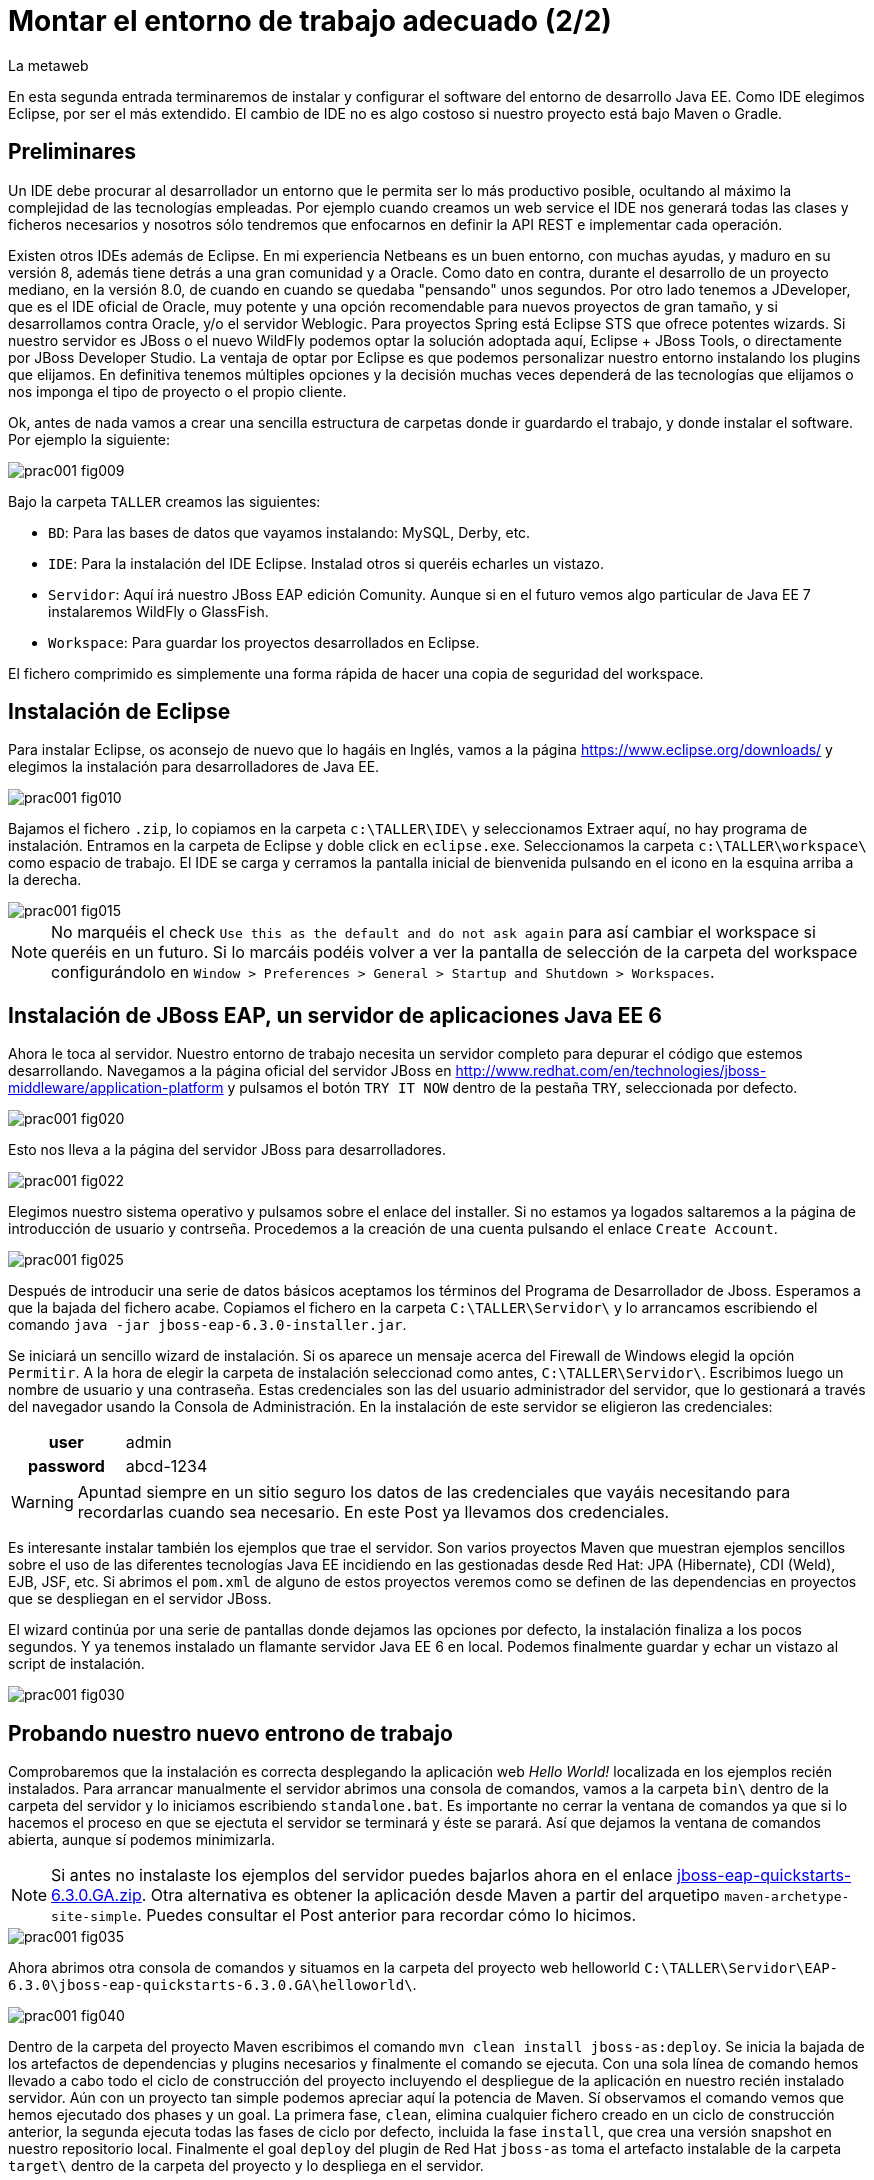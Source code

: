 = Montar el entorno de trabajo adecuado (2/2)
La metaweb
:hp-tags: Eclipse, JBoss, JBoss Tools
:published_at: 2015-05-01

En esta segunda entrada terminaremos de instalar y configurar el software del entorno de desarrollo Java EE. Como IDE elegimos Eclipse, por ser el más extendido. El cambio de IDE no es algo costoso si nuestro proyecto está bajo Maven o Gradle.


== Preliminares

Un IDE debe procurar al desarrollador un entorno que le permita ser lo más productivo posible, ocultando al máximo la complejidad de las tecnologías empleadas. Por ejemplo cuando creamos un web service el IDE nos generará todas las clases y ficheros necesarios y nosotros sólo tendremos que enfocarnos en definir la API REST e implementar cada operación.

Existen otros IDEs además de Eclipse. En mi experiencia Netbeans es un buen entorno, con muchas ayudas, y maduro en su versión 8, además tiene detrás a una gran comunidad y a Oracle. Como dato en contra, durante el desarrollo de un proyecto mediano, en la versión 8.0, de cuando en cuando se quedaba "pensando" unos segundos. Por otro lado tenemos a JDeveloper, que es el IDE oficial de Oracle, muy potente y una opción recomendable para nuevos proyectos de gran tamaño, y si desarrollamos contra Oracle, y/o el servidor Weblogic. Para proyectos Spring está Eclipse STS que ofrece potentes wizards. Si nuestro servidor es JBoss o el nuevo WildFly podemos optar la solución adoptada aquí, Eclipse + JBoss Tools, o directamente por JBoss Developer Studio. La ventaja de optar por Eclipse es que podemos personalizar nuestro entorno instalando los plugins que elijamos. En definitiva tenemos múltiples opciones y la decisión muchas veces dependerá de las tecnologías que elijamos o nos imponga el tipo de proyecto o el propio cliente.

Ok, antes de nada vamos a crear una sencilla estructura de carpetas donde ir guardardo el trabajo, y donde instalar el software. Por ejemplo la siguiente:

image::https://raw.githubusercontent.com/lametaweb/lametaweb.github.io/master/images/001/prac001-fig009.png[]

Bajo la carpeta `TALLER` creamos las siguientes:

* `BD`: Para las bases de datos que vayamos instalando: MySQL, Derby, etc.
* `IDE`: Para la instalación del IDE Eclipse. Instalad otros si queréis echarles un vistazo.
* `Servidor`: Aquí irá nuestro JBoss EAP edición Comunity. Aunque si en el futuro vemos algo particular de Java EE 7 instalaremos WildFly o GlassFish. 
* `Workspace`: Para guardar los proyectos desarrollados en Eclipse.

El fichero comprimido es simplemente una forma rápida de hacer una copia de seguridad del workspace.

== Instalación de Eclipse

Para instalar Eclipse, os aconsejo de nuevo que lo hagáis en Inglés, vamos a la página https://www.eclipse.org/downloads/ y elegimos la instalación para desarrolladores de Java EE.

image::https://raw.githubusercontent.com/lametaweb/lametaweb.github.io/master/images/001/prac001-fig010.png[]

Bajamos el fichero `.zip`, lo copiamos en la carpeta `c:\TALLER\IDE\` y seleccionamos Extraer aquí, no hay programa de instalación. Entramos en la carpeta de Eclipse y doble click en `eclipse.exe`. Seleccionamos la carpeta `c:\TALLER\workspace\` como espacio de trabajo. El IDE se carga y cerramos la pantalla inicial de bienvenida pulsando en el icono en la esquina arriba a la derecha.

image::https://raw.githubusercontent.com/lametaweb/lametaweb.github.io/master/images/001/prac001-fig015.png[]

NOTE: No marquéis el check `Use this as the default and do not ask again` para así cambiar el workspace si queréis en un futuro. Si lo marcáis podéis volver a ver la pantalla de selección de la carpeta del workspace configurándolo en `Window > Preferences > General > Startup and Shutdown > Workspaces`.

== Instalación de JBoss EAP, un servidor de aplicaciones Java EE 6

Ahora le toca al servidor. Nuestro entorno de trabajo necesita un servidor completo para depurar el código que estemos desarrollando. Navegamos a la página oficial del servidor JBoss en  http://www.redhat.com/en/technologies/jboss-middleware/application-platform y pulsamos el botón `TRY IT NOW` dentro de la pestaña `TRY`, seleccionada por defecto.

image::https://raw.githubusercontent.com/lametaweb/lametaweb.github.io/master/images/001/prac001-fig020.png[]

Esto nos lleva a la página del servidor JBoss para desarrolladores.

image::https://raw.githubusercontent.com/lametaweb/lametaweb.github.io/master/images/001/prac001-fig022.png[]

Elegimos nuestro sistema operativo y pulsamos sobre el enlace del installer. Si no estamos ya logados saltaremos a la página de introducción de usuario y contrseña. Procedemos a la creación de una cuenta pulsando el enlace `Create Account`.

image::https://raw.githubusercontent.com/lametaweb/lametaweb.github.io/master/images/001/prac001-fig025.png[]

Después de introducir una serie de datos básicos aceptamos los términos del  Programa de Desarrollador de Jboss. Esperamos a que la bajada del fichero acabe. Copiamos el fichero en la carpeta `C:\TALLER\Servidor\` y lo arrancamos escribiendo el comando `java -jar jboss-eap-6.3.0-installer.jar`.

Se iniciará un sencillo wizard de instalación. Si os aparece un mensaje acerca del Firewall de Windows elegid la opción `Permitir`. A la hora de elegir la carpeta de instalación seleccionad como antes, `C:\TALLER\Servidor\`. Escribimos luego un nombre de usuario y una contraseña. Estas credenciales son las del usuario administrador del servidor, que lo gestionará a través del navegador usando la Consola de Administración. En la instalación de este servidor se eligieron las credenciales:

[cols="1h,2", width="40"]
|===
|user
|admin

|password
|abcd-1234
|===

WARNING: Apuntad siempre en un sitio seguro los datos de las credenciales que vayáis necesitando para recordarlas cuando sea necesario. En este Post ya llevamos dos credenciales.

Es interesante instalar también los ejemplos que trae el servidor. Son varios proyectos Maven que muestran ejemplos sencillos sobre el uso de las diferentes tecnologías Java EE incidiendo en las gestionadas desde Red Hat: JPA (Hibernate), CDI (Weld), EJB, JSF, etc. Si abrimos el `pom.xml` de alguno de estos proyectos veremos como se definen de las dependencias en proyectos que se despliegan en el servidor JBoss.

El wizard continúa por una serie de pantallas donde dejamos las opciones por defecto, la instalación finaliza a los pocos segundos. Y ya tenemos instalado un flamante servidor Java EE 6 en local. Podemos finalmente guardar y echar un vistazo al script de instalación.

image::https://raw.githubusercontent.com/lametaweb/lametaweb.github.io/master/images/001/prac001-fig030.png[]

== Probando nuestro nuevo entrono de trabajo

Comprobaremos que la instalación es correcta desplegando la aplicación web _Hello World!_ localizada en los ejemplos recién instalados. Para arrancar manualmente el servidor abrimos una consola de comandos, vamos a la carpeta `bin\` dentro de la carpeta del servidor y lo iniciamos escribiendo `standalone.bat`. Es importante no cerrar la ventana de comandos ya que si lo hacemos el proceso en que se ejectuta el servidor se terminará y éste se parará. Así que dejamos la ventana de comandos abierta, aunque sí podemos minimizarla.

NOTE: Si antes no instalaste los ejemplos del servidor puedes bajarlos ahora en el enlace https://github.com/jboss-developer/jboss-eap-quickstarts/archive/6.3.0.GA.zip[jboss-eap-quickstarts-6.3.0.GA.zip]. Otra alternativa es obtener la aplicación desde Maven a partir del arquetipo `maven-archetype-site-simple`. Puedes consultar el Post anterior para recordar cómo lo hicimos.

image::https://raw.githubusercontent.com/lametaweb/lametaweb.github.io/master/images/001/prac001-fig035.png[]

Ahora abrimos otra consola de comandos y situamos en la carpeta del proyecto web helloworld `C:\TALLER\Servidor\EAP-6.3.0\jboss-eap-quickstarts-6.3.0.GA\helloworld\`.

image::https://raw.githubusercontent.com/lametaweb/lametaweb.github.io/master/images/001/prac001-fig040.png[]

Dentro de la carpeta del proyecto Maven escribimos el comando `mvn clean install jboss-as:deploy`. Se inicia la bajada de los artefactos de dependencias y plugins necesarios y finalmente el comando se ejecuta. Con una sola línea de comando hemos llevado a cabo todo el ciclo de construcción del proyecto incluyendo el despliegue de la aplicación en nuestro recién instalado servidor. Aún con un proyecto tan simple podemos apreciar aquí la potencia de Maven. Sí observamos el comando vemos que hemos ejecutado dos phases y un goal. La primera fase, `clean`, elimina cualquier fichero creado en un ciclo de construcción anterior, la segunda ejecuta todas las fases de ciclo por defecto, incluida la fase `install`, que crea una versión snapshot en nuestro repositorio local. Finalmente el goal `deploy` del plugin de Red Hat `jboss-as` toma el artefacto instalable de la carpeta `target\` dentro de la carpeta del proyecto y lo despliega en el servidor.

Abrimos un navegador y vamos a la dirección `http://localhost:8080/jboss-helloworld` y si todo ha ido bien veremos el conocido mensaje `Hello World!`.

image::https://raw.githubusercontent.com/lametaweb/lametaweb.github.io/master/images/001/prac001-fig050.png[]

¿Y para desinstalar la aplicación? Otra única linea de comando: `mvn jboss-as:undeploy`. Refrescamos la ventana del navegador para ver el error 404 de recurso no disponible. 

El plugin `jboss-as` es capaz de gestionar desde Maven cualquier operación contra el servidor JBoss. Para usarlo sobre un proyecto como acabamos de hacer sólo es necesario declararlo en la sección `<build>` del fichero `pom.xml`. Otra alternativa es incluir el goal de despliegue en la phase final del ciclo por defecto, la fase install, en el fichero pom.xml, y ejecutar entonces el comando mvn clean install, que ahora sólo hace referencia a las dos fases. En el fichero pom.xml tendríamos que tener lo siguiente:

[source,xml]
----
<project>
    ...
    <build>
        ...
        <plugins>
            ...
            <plugin>
                <groupId>org.jboss.as.plugins</groupId>
                <artifactId>jboss-as-maven-plugin</artifactId>
                <version>7.7.Final</version>
                <executions>
                    <execution>
                        <phase>install</phase>
                        <goals>
                            <goal>deploy</goal>
                        </goals>
                    </execution>
                </executions>
            </plugin>
            ...
        </plugins>
        ...
    </build>
...
</project>
----

Paremos el servidor. Como fue arrancado desde una consola de comandos lo paramos cerrándola. Nos vamos a la ventana de la consola y pulsamos `Ctrl + C`. Escribimos `S` si nos pregunta si queremos finalizar el archivo por lotes y escribimos `exit` para cerrar la ventana.

Vamos ahora a reemplazar la ventana de comando por nuestro IDE para cargar el proyecto y probarlo. Abrimos Eclipse. Una vez dentro del IDE lo primero que hacemos es asegurarnos de que el JRE que se usará sea el contenido en el JDK instalado y no un JRE público fuera del JDK. Esto es necesario porque Eclipse necesita un JDK, como cualquier herrmienta de desarrollo de este tipo, y no le basta sólo con un JRE. Me voy a `Windows > Preferences > Java > Installed JREs` y si el JRE no es el incluido en el JDK lo borramos, añadimos el incluido en el JDK y lo marcamos como JRE por defecto.

image::https://raw.githubusercontent.com/lametaweb/lametaweb.github.io/master/images/001/prac001-fig051.png[]

NOTE: Si vamos a experimentar con los ejemplos del servidor en Eclipse es aconsejable comprimir antes la carpeta raiz que los contiene y tener así una copia de seguridad que nos permita recuperar el contenido de los ficheros originales cuando lo necesitemos.

El siguiente paso es importar el proyecto a Eclipse. Me voy a `File > Import > Maven > Existing Maven Projects`. Click en `Next` y luego en `Browse...` localizamos la carpeta del proyecto en `C:\TALLER\Servidor\EAP-6.3.0\jboss-eap-quickstarts-6.3.0.GA\helloworld\`.En el recuadro `Projects` se seleccionará automáticamente el fichero POM del proyecto. Pulsamos en `Finish` y se nos pregunta si deseamos que nos muestre el cheatsheet que es el conjunto de notas del proyecto, si contestamos afirmativamente luego podemos cerrarlas.

image::https://raw.githubusercontent.com/lametaweb/lametaweb.github.io/master/images/001/prac001-fig052.png[]

Arrancamos de nuevo el servidor de forma manual desde la ventana de comandos como hicimos antes. Para desplegar el ejemplo importado en el servidor pulsamos botón derecho sobre el proyecto y `Run As… > Run Configurations > Maven Build`, y creamos una nueva configuración de arranque rellenando el campo `Goals` con `clean install jboss-as:deploy`. Pulsamos el botón `Apply` y a continuación el botón `Run` para que Maven realice el ciclo. En la ventana _Consola_ de Eclipse se puede observar la salida de texto del plugin de Maven durante la ejecución del ciclo de construcción. 

Como antes para comprobar que la aplicación ha sido desplegada de nuevo vamos al navegador y escribimos la URL `http://localhost:8080/jboss-helloworld`.

Observemos como se muestra nuestro proyecto dentro de Eclipse. En la perspectiva inicial por defecto mostrada vemos la estructura del proyecto en un recuadro a la izquierda de la pantalla. Aquí podemos usar tres views de Eclipse diferentes: Package Explorer, Project Explorer y Navigator. Esta última nos presenta la estructura de directorios del proyecto sin más aderezos y en ocasiones es más limpia y clara. En las otras dos Eclipse aporta información adicional en forma de iconos y carpetas extra.

Si nos fijamos en la view Package Explorer o en la Proyect Explorer, si no está abierta lo hacemos en `Window > Show Wiew > Other...`, es probable que  observemos un icono de Warning sobre el de proyecto. Vayamos ahora a la pestaña `Problems` en la parte inferior de la pantalla para ver a que se debe esto.

image::https://raw.githubusercontent.com/lametaweb/lametaweb.github.io/master/images/001/prac001-fig055.png[]

NOTE: A partir de la versión 1.4 la denominación y formato de versión cambia para el kit de desarrollo de Java Standard Edition. La versión cuatro se denomina J2SE 1.4 Development Kit y la cinco pasa a ser Java SE 5 Development Kit.

Lo que nos dice Eclipse es que nuestro proyecto está configurado, en el fichero POM de Maven, para el JDK 6 y en nuestra máquina tenemos uno distinto. Si tenemos actualizado el JDK es probable que se trate de la versión 8. Veamos qué significan las dos entradas de la figura anterior:

* `maven.compiler.source`: Indica al compilador la versión del lenguaje que seguir al leer nuestro código fuente. Por ejemplo si el valor que fijo para mi proyecto es 1.4 entonces no será capaz de interpretar una clase genérica, que fue introducida en el JDK 5, y obtendremos un error de compilación si existe alguna. Si por el contrario fijo digamos la versión 7 para un código antiguo, sea de la versión 1.4, entonces también puedo obtener un error si por ejemplo en el código antiguo usé la palabra clave _enum_, ya que los enumerados se introducen en la versión 5 y en Java 7, al ser posterior, saltaría el error. Esto puede verse en la lista de incompatibilidades de la versión 5 de Java respecto de la anterior http://www.oracle.com/technetwork/java/javase/compatibility-137462.html[aquí].

* `maven.compiler.target`: Le dice al compilador para qué máquina virtual queremos compilar. En general la máquina virtual de Java es compatible hacia atrás de modo que código compilado para la máquina 6, por ejemplo el código de un proyecto antiguo, también se ejecutaría en un servidor con la máquina virtual 8.

Dicho de otra manera, _source_ es la versión de código Java en la que el compilador interpreta el fichero fuente cuando genera el _bytecode_. Y _target_ es la versión que quiero de _bytecode_, que se corresponde con la versión de la máquina virtual que lo interpreta. Si queremos que un proyecto antiguo programado en la versión 1.4 se ejecute en una máquina virtual 7 entonces fijo los valores _source_ sería 1.4 y _target_ 7. Además, si tenemos ese mismo proyecto ya compilado en su día, con _source_ 1.4 y _target_ 1.4, seguirá funcionando si actualizamos la máquina virtual en la máquina del servidor desde la 1.4 a la 7 porque se tiene compatibilidad hacia atrás, sin embargo en una máquina virtual antigua no siempre podré ejecutar código compilado en versión más reciente.

image::https://raw.githubusercontent.com/lametaweb/lametaweb.github.io/master/images/001/prac001-fig055.png[]

Por lo tanto, para que desaparezca el _warning_, si tenemos instalada la versión 8 del JDK editamos en Eclipse el fichero pom.xml cambiando los dos valores anteriores a `1.8` y además actualizamos el proyecto pulsando botón derecho sobre el icono del proyecto > Maven > Update Project…

image::https://raw.githubusercontent.com/lametaweb/lametaweb.github.io/master/images/001/prac001-fig056.png[]

== Nuestro primer plugin para Eclipse: las JBoss Tools

El último componente que vamos añadir a nuestro banco de trabajo de partida va a proporcionarnos un Eclipse vitaminado, agilizando bastante nuestro trabajo de desarrollo diario. Se trata de un conjunto de plugins (el plugin es el mecanismo empleado en Eclipse para suministrar características adicionales al IDE) bajo el nombre de JBoss Tools. Entre ellos el que usaremos en este Post es uno que nos permite controlar nuestro servidor JBoss desde Eclipse evitando tener que recurrir a la ventana de comandos.

Podemos ver los diferentes componentes contenidos en las JBoss Tools en la barra de menús de Eclipse en la opción `Help > Installation Details`. En la figura siguiente aparece seleccionado el componente mencionado para el acceso al servidor. Los plugins para cada componente se listan en la pestaña _Plugins_.

image::https://raw.githubusercontent.com/lametaweb/lametaweb.github.io/master/images/001/prac001-fig058.png[]

En la URL http://tools.jboss.org/features/[JBoss Tools - Features] podemos ver la cantidad de tecnologías dentro y fuera del estándar Java EE para las que nos ofrece soporte. La parte de gestión del servidor lo proporciona se presenta en el enlace _Server Tooling_. El resto de características son muy interesantes, tenemos soporte para Hibernate (Persistencia) con ayudas como la generación automática de Entities a partir de la base de datos o un editor de Criteria y otro para consultas HQL. También hay soporte para CDI a la hora de escribir el código para nuestros beans, o soporte para Arquillian, un framework para pruebas unitarias en aplicaciones web empresariales. Para el aprendizaje de todas estas tecnologías el secreto es el mismo: Lectura de teoría básica para empezar, a continuación montar un aplicación básica y practicar y practicar tocando alli y allá y viendo los efectos producidos, y vuelta a la documentación para consultar, en un proceso ciclico que nos dará cada vez más confianza en el uso de esa tecnología.

Para instalar las Tools abrimos Eclipse y vamos a la opción del menú _Help > Eclipse Marketplace_. En la entrada _Find_ escribimos `JBoss Tools (Luna)` y en unos segundos aparecerá la entrada en la lista de productos, seleccionar y pulsar _Install_ para que comience la instalación. En la siguiente pantalla dejamos marcados todos los plugins y pulsamos _Confirmar_.

image::https://raw.githubusercontent.com/lametaweb/lametaweb.github.io/master/images/001/prac001-fig065.png[]

Al finalizar la instalación se nos pedirá que permitamos reiniciar Eclipse. Al entrar después del reinicio se mostrará la página de Jboss Central que no es más que una pantalla de acceso a información relacionada con Jboss Tools y Jboss Studio (Eclipse + Jboss Tools). Desmarcamos la opción _Show on Startup_ y cerramos la ventana.

image::https://raw.githubusercontent.com/lametaweb/lametaweb.github.io/master/images/001/prac001-fig070.png[]

Para acceder de nuevo a la pantalla pulsaremos sobre el iconoimage:https://raw.githubusercontent.com/lametaweb/lametaweb.github.io/master/images/001/prac001-fig075.png[]en la barra de herramientas.

Antes de añadir nuestro servidor a Eclipse desinstalamos nuestra aplicación _Hello world!_ para que no entre en conflicto con el nuevo despliegue automático. Abrimos una última vez una ventana de consola para esto, y ejecutamos el comando standalone.bat de la carpeta del sevidor para iniciarlo.

image::https://raw.githubusercontent.com/lametaweb/lametaweb.github.io/master/images/001/prac001-fig076.png[]

Abrimos otra ventana de comando, vamos a la carpeta de la aplicación _Hello world!_, similar a _C:\TALLER\Servidor\EAP-6.3.0\jboss-eap-quickstarts-6.3.0.GA\helloworld_ y escribimos `mvn jboss-as:undeploy` para desistalarla.

image::https://raw.githubusercontent.com/lametaweb/lametaweb.github.io/master/images/001/prac001-fig078.png[]

Paramos ahora el servidor seleccionando la ventana de comandos donde lo iniciamos y pulsando la combinación de teclas _Ctrl+C_. Volvemos a Eclipse, nos vamos a la pestaña _Servers_ y pulsamos el enlace para crear un nuevo conector a nuestro servidor _Jboss_.

image::https://raw.githubusercontent.com/lametaweb/lametaweb.github.io/master/images/001/prac001-fig080.png[]

Seleccionamos la plataforma _EAP 6.1+_ para iniciar el wizard de configuración del _Connector_ y pulsamos _Next_.

image::https://raw.githubusercontent.com/lametaweb/lametaweb.github.io/master/images/001/prac001-fig085.png[]

Dejamos los valores como están en la siguiente pantalla y pulsamos _Next_. En la siguiente pantalla tenemos que proporcionar la carpeta de instalación de nuestro servidor y la localización de la máquina virtual.

image::https://raw.githubusercontent.com/lametaweb/lametaweb.github.io/master/images/001/prac001-fig090.png[]

Pulsamos el botón _Browse…_ y seleccionamos el directorio del servidor y a continuación seleccionamos el _JRE_ de nuestro _JDK_, el mismo que configuramos para Eclipse, para que así la máquina virtual que ejecute las aplicaciones sea la del JDK que compila. Para ello pulsamos en la opción _Alternate JRE_ y seleccionamos el _JRE_. Es posible que se muestre el mensaje _This runtime type requires a JDK. The selected virtual machine is not recognized as a JDK._. Sin embargo se trata se un mensaje equivocado provocado por la versión del _JDK_. Pulsamos _Next_ de nuevo.

image::https://raw.githubusercontent.com/lametaweb/lametaweb.github.io/master/images/001/prac001-fig095.png[]

En la siguiente pantalla añadimos al servidor nuestro proyecto _jboss-helloworld_ con el botón _Add_ para que éste se despliegue al iniciar.

image::https://raw.githubusercontent.com/lametaweb/lametaweb.github.io/master/images/001/prac001-fig100.png[]

Y ya podamos controlar nuestro servidor desde Eclipse! Si nos vamos a la pestaña Servidores vemos que ahora existe un icono para el servidor y si lo expandimos observamos que nuestra aplicación está allí enlazada. Arranquemos ahora, simplemente pulsando sobre el icono del servidor con el botón derecho y seleccionando la opción _Start_.

image::https://raw.githubusercontent.com/lametaweb/lametaweb.github.io/master/images/001/prac001-fig105.png[]

Además en la pestaña _Console_ podremos ver los mensajes de salida del log del servidor fechados y con información del módulo que lo genera. Pulsamos botón derecho de nuevo sobre el servidor y seleccionamos _Show In > Console_. En un primer vistazo podemos ver los diferentes mensajes del inicio del servidor, entre ellos por ejemplo el de la carga del módulo _Weld CDI_ que usa nuestra pequeña aplicación de prueba para inyectar el bean de servicio que genera la cadena _Hello World!_ que se muestra.

image::https://raw.githubusercontent.com/lametaweb/lametaweb.github.io/master/images/001/prac001-fig110.png[]

La aplicación será accesible desde nuestro navegador en la _URL_ http://localhost:8080/jboss-helloworld.

Vamos a echar un vistazo a la consola de administración del servidor en la _URL_ http://127.0.0.1:9990 o la equivalente http://localhost:9990. _127.0.0.1_ no es más que la dirección _IP_ de nuestra propia máquina, que es donde tenemos instalado nuestro servidor. Es equivalente al nombre _localhost_ por convención. En Windows esto se  define en el fichero _C:\Windows\System32\drivers\etc\hots_.

Necesitaremos las credenciales que definimos al crear el servidor (usuario: _admin_, contraseña: _abcd-1234_). La consola de administración tiene muchas posibilidades que se irán conociendo con la práctica. Por ejemplo para ver las aplicaciones instaladas me voy a _Runtime > Server > Manage Deployments_.

image::https://raw.githubusercontent.com/lametaweb/lametaweb.github.io/master/images/001/prac001-fig115.png[]

Muy bien, para terminar paramos el servidor (Ahora ya sin ventana de comandos!) bien desde la pestaña _Console_, pulsando el icono en forma de cuadrado rojo a la derecha, o bien pulsando con el botón derecho en Eclipse sobre nuestro recién creado enlace al servidor.

image::https://raw.githubusercontent.com/lametaweb/lametaweb.github.io/master/images/001/prac001-fig120.png[]

Hasta aquí el segundo Post, que no es poco. Con el entorno montado lo siguiente será crear una aplicación inicial con los elementos básicos y sobre la que podamos ensayar las últimas tecnologías y herramientas a través de la implementación funcionalidades nuevas que se irán añadiendo. En el siguiente Post empezaremos a montar esta aplicación y lo haremos desde cero y sin usar ningún wizard, veréis que una aplicación Java EE no es más que un conjunto de carpetas y ficheros que cumplen con una serie de estándares. Hasta pronto!

